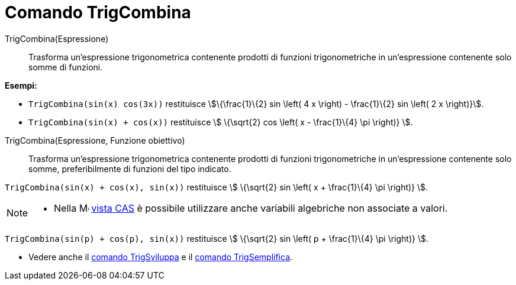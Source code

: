 = Comando TrigCombina
:page-en: commands/TrigCombine
ifdef::env-github[:imagesdir: /it/modules/ROOT/assets/images]

TrigCombina(Espressione)::
  Trasforma un'espressione trigonometrica contenente prodotti di funzioni trigonometriche in un'espressione contenente
  solo somme di funzioni.

[EXAMPLE]
====

*Esempi:*

* `++TrigCombina(sin(x) cos(3x))++` restituisce stem:[\{\frac{1}\{2} sin \left( 4 x \right) - \frac{1}\{2} sin \left(
2 x \right)}].
* `++TrigCombina(sin(x) + cos(x))++` restituisce stem:[ \{\sqrt{2} cos \left( x - \frac{1}\{4} \pi \right)} ].

====

TrigCombina(Espressione, Funzione obiettivo)::
  Trasforma un'espressione trigonometrica contenente prodotti di funzioni trigonometriche in un'espressione contenente
  solo somme, preferibilmente di funzioni del tipo indicato.

[EXAMPLE]
====

`++TrigCombina(sin(x) + cos(x), sin(x))++` restituisce stem:[ \{\sqrt{2} sin \left( x + \frac{1}\{4} \pi \right)} ].

====

[NOTE]
====

* Nella image:16px-Menu_view_cas.svg.png[Menu view cas.svg,width=16,height=16] xref:/Vista_CAS.adoc[vista CAS] è
possibile utilizzare anche variabili algebriche non associate a valori.

[EXAMPLE]
====

`++TrigCombina(sin(p) + cos(p), sin(x))++` restituisce stem:[ \{\sqrt{2} sin \left( p + \frac{1}\{4} \pi \right)} ].

====

* Vedere anche il xref:/commands/TrigSviluppa.adoc[comando TrigSviluppa] e il xref:/commands/TrigSemplifica.adoc[comando
TrigSemplifica].

====
